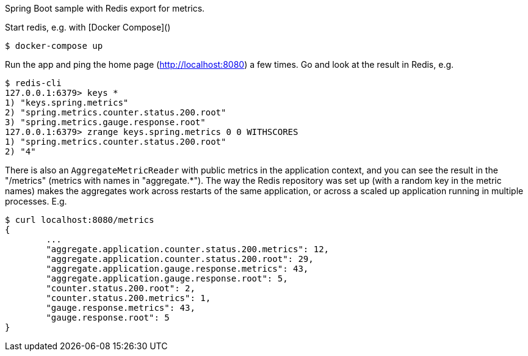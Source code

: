 Spring Boot sample with Redis export for metrics.

Start redis, e.g. with [Docker Compose]()

[source,indent=0]
----
	$ docker-compose up
----

Run the app and ping the home page (http://localhost:8080) a few times. Go and look at
the result in Redis, e.g.

[source,indent=0]
----
	$ redis-cli
	127.0.0.1:6379> keys *
	1) "keys.spring.metrics"
	2) "spring.metrics.counter.status.200.root"
	3) "spring.metrics.gauge.response.root"
	127.0.0.1:6379> zrange keys.spring.metrics 0 0 WITHSCORES
	1) "spring.metrics.counter.status.200.root"
	2) "4"
----

There is also an `AggregateMetricReader` with public metrics in the application context,
and you can see the result in the "/metrics" (metrics with names in "aggregate.*").
The way the Redis repository was set up (with a random key in the metric names) makes the
aggregates work across restarts of the same application, or across a scaled up application
running in multiple processes. E.g.

[source,indent=0]
----
	$ curl localhost:8080/metrics
	{
		...
		"aggregate.application.counter.status.200.metrics": 12,
		"aggregate.application.counter.status.200.root": 29,
		"aggregate.application.gauge.response.metrics": 43,
		"aggregate.application.gauge.response.root": 5,
		"counter.status.200.root": 2,
		"counter.status.200.metrics": 1,
		"gauge.response.metrics": 43,
		"gauge.response.root": 5
	}
----

